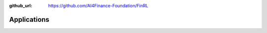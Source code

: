 :github_url: https://github.com/AI4Finance-Foundation/FinRL

================
Applications
================


